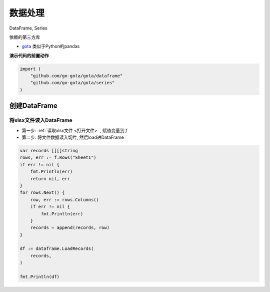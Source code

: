 *************************
数据处理
*************************

DataFrame, Series

依赖的第三方库

* `gota`_ 类似于Python的pandas

.. _gota: https://github.com/go-gota/gota/tree/v0.11.0

**演示代码的前置动作**

.. code-block:: go

    import (
        "github.com/go-gota/gota/dataframe"
        "github.com/go-gota/gota/series"
    )

创建DataFrame
=========================

将xlsx文件读入DataFrame
-------------------------

* 第一步: :ref:`读取xlsx文件 <打开文件>` , 赋值变量到 `f`
* 第二步: 将文件数据读入切片, 然后load进DataFrame

.. code-block:: go

    var records [][]string
    rows, err := f.Rows("Sheet1")
    if err != nil {
        fmt.Println(err)
        return nil, err
    }
    for rows.Next() {
        row, err := rows.Columns()
        if err != nil {
            fmt.Println(err)
        }
        records = append(records, row)
    }

    df := dataframe.LoadRecords(
        records,
    )

    fmt.Println(df)

